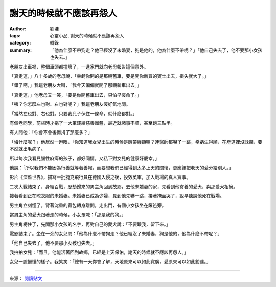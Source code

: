謝天的時候就不應該再怨人
########################

:author: 劉墉
:tags: 心靈小品, 謝天的時候就不應該再怨人
:category: 轉錄
:summary: 「他為什麼不帶狗走？他已經沒了未婚妻，狗是他的，他為什麼不帶呢？」「他自己失去了，他不要那小女孩也失去。」


老朋友出車禍，整個車頭都撞壞了，一進家門就向老母報告這個意外。

「真走運，」八十多歲的老母說，「幸虧你開的是那輛舊車，要是開你新買的賓士出去，損失就大了。」

「錯了啊，」我這老朋友大叫，「我今天偏偏就開了那輛新車出去。」

「真走運，」他老母又一笑，「要是你開舊車出去，只怕早沒命了。」

「咦？你怎麼左也對、右也對呢？」我這老朋友沒好氣地問。

「當然左也對、右也對。只要我兒子保住一條命，就什麼都對。」

有個老同學，前些時才捐了一大筆錢給慈善團體，最近就諸事不順，甚至跑三點半。

有人問他：「你會不會後悔捐了那麼多？」

「悔什麼呢？」他居然一瞪眼，「你知道我女兒出生的時候是臍帶纏頸嗎？連醫師都嚇了一跳，幸虧生得順，在產道裡沒耽擱，要不然就出毛病了。

所以每次我看見腦性麻痺的孩子，都好同情，又私下對女兒的健康好慶幸。」

他說：「所以我們不能因為行善就等著善報，而要想我們已經得到太多上天的關懷，更應該把老天的愛分給別人。」

影片《深藍世界》，描寫一批捷克飛行員在德國入侵之後，投效英軍，加入戰場的真人實事。

二次大戰結束了，身經百戰，歷劫歸來的男主角回到故鄉，去他未婚妻的家，先看到他寄養的愛犬，與那愛犬相擁。

接著看到正在晾衣服的未婚妻。未婚妻已成為少婦，見到他先嚇一跳，接著掩面哭了，說早聽說他死在戰場。

男主角立刻懂了，背著沈重的背包轉身離開，走出門，有個小女孩坐在籬笆旁。

當男主角的愛犬跟著走的時候，小女孩喊：「那是我的狗。」

男主角楞住了，先問那小女孩的名字，再對自己的愛犬說：「不要跟我，留下來。」

電影結束了。坐在一旁的女兒問：「他為什麼不帶狗走？他已經沒了未婚妻，狗是他的，他為什麼不帶呢？」

「他自己失去了，他不要那小女孩也失去。」

我拍拍女兒：「而且，他能活著回到故鄉，已經是上天保佑，謝天的時候就不應該再怨人。」

女兒一臉懵懂的樣子。我笑笑：「總有一天你會了解，天地原來可以如此寬廣，愛原來可以如此豁達。」

----

來源： `閱讀貼文 <https://www.facebook.com/read.life/posts/10152829555220057>`_
